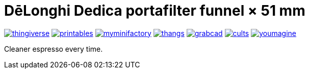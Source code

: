 # DēLonghi Dedica portafilter funnel × 51 mm

image:../.media/thingiverse.png[link="https://www.thingiverse.com/thing:6060545"]
image:../.media/printables.png[link="https://www.printables.com/model/497784"]
image:../.media/myminifactory.png[link="https://www.myminifactory.com/object/3d-print-d%C4%93longhi-dedica-portafilter-funnel-51-mm-301051"]
image:../.media/thangs.png[link="https://thangs.com/mythangs/file/879817"]
image:../.media/grabcad.png[link="https://grabcad.com/library/delonghi-dedica-portafilter-funnel-x-51-mm-1"]
image:../.media/cults.png[link="https://cults3d.com/en/3d-model/home/delonghi-dedica-portafilter-funnel-x-51-mm"]
image:../.media/youmagine.png[link="https://www.youmagine.com/designs/delonghi-dedica-portafilter-funnel-x-51-mm"]

Cleaner espresso every time.
